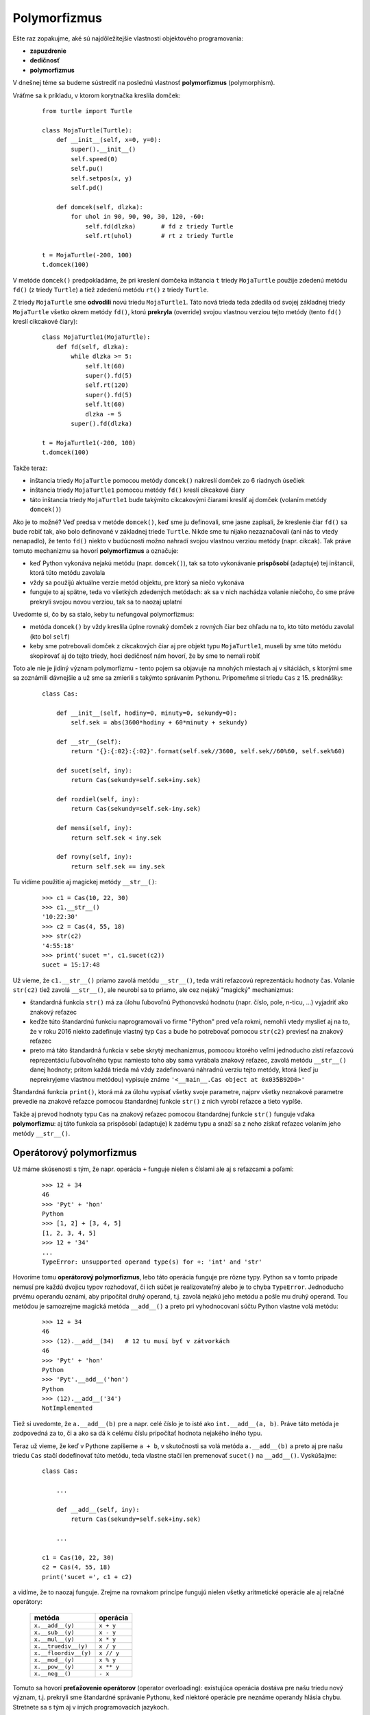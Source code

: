 Polymorfizmus
=============

Ešte raz zopakujme, aké sú najdôležitejšie vlastnosti objektového programovania:

* **zapuzdrenie**
* **dedičnosť**
* **polymorfizmus**

V dnešnej téme sa budeme sústrediť na poslednú vlastnosť **polymorfizmus** (polymorphism).

Vráťme sa k príkladu, v ktorom korytnačka kreslila domček:

 .. image:: image/18_1.png
    :width: 300 px
    :align: right

 ::
 
  from turtle import Turtle
  
  class MojaTurtle(Turtle):
      def __init__(self, x=0, y=0):
          super().__init__()
          self.speed(0)
          self.pu()
          self.setpos(x, y)
          self.pd()
  
      def domcek(self, dlzka):
          for uhol in 90, 90, 90, 30, 120, -60:
              self.fd(dlzka)       # fd z triedy Turtle
              self.rt(uhol)        # rt z triedy Turtle
  
  t = MojaTurtle(-200, 100)
  t.domcek(100)
  
V metóde ``domcek()`` predpokladáme, že pri kreslení domčeka inštancia ``t`` triedy ``MojaTurtle`` použije zdedenú metódu ``fd()`` (z triedy ``Turtle``) a tiež zdedenú metódu ``rt()`` z triedy ``Turtle``.

Z triedy ``MojaTurtle`` sme **odvodili** novú triedu ``MojaTurtle1``. Táto nová trieda teda zdedila od svojej základnej triedy ``MojaTurtle`` všetko okrem metódy ``fd()``, ktorú **prekryla** (override) svojou vlastnou verziou tejto metódy (tento ``fd()`` kreslí cikcakové čiary):

 .. image:: image/18_2.png
    :width: 300 px
    :align: right

 ::
 
  class MojaTurtle1(MojaTurtle):
      def fd(self, dlzka):
          while dlzka >= 5:
              self.lt(60)
              super().fd(5)
              self.rt(120)
              super().fd(5)
              self.lt(60)
              dlzka -= 5
          super().fd(dlzka)

  t = MojaTurtle1(-200, 100)
  t.domcek(100)

Takže teraz:

* inštancia triedy ``MojaTurtle`` pomocou metódy ``domcek()`` nakreslí domček zo 6 riadnych úsečiek
* inštancia triedy ``MojaTurtle1`` pomocou metódy ``fd()`` kreslí cikcakové čiary
* táto inštancia triedy ``MojaTurtle1`` bude takýmito cikcakovými čiarami kresliť aj domček (volaním metódy ``domcek()``)

Ako je to možné? Veď predsa v metóde ``domcek()``, keď sme ju definovali, sme jasne zapísali, že kreslenie čiar ``fd()`` sa bude robiť tak, ako bolo definované v základnej triede ``Turtle``. Nikde sme tu nijako nezaznačovali (ani nás to vtedy nenapadlo), že tento ``fd()`` niekto v budúcnosti možno nahradí svojou vlastnou verziou metódy (napr. cikcak). Tak práve tomuto mechanizmu sa hovorí **polymorfizmus** a označuje:

* keď Python vykonáva nejakú metódu (napr. ``domcek()``), tak sa toto vykonávanie **prispôsobí** (adaptuje) tej inštancii, ktorá túto metódu zavolala
* vždy sa použijú aktuálne verzie metód objektu, pre ktorý sa niečo vykonáva
* funguje to aj spätne, teda vo všetkých zdedených metódach: ak sa v nich nachádza volanie niečoho, čo sme práve prekryli svojou novou verziou, tak sa to naozaj uplatní

Uvedomte si, čo by sa stalo, keby tu nefungoval polymorfizmus:

* metóda ``domcek()`` by vždy kreslila úplne rovnaký domček z rovných čiar bez ohľadu na to, kto túto metódu zavolal (kto bol ``self``)
* keby sme potrebovali domček z cikcakových čiar aj pre objekt typu ``MojaTurtle1``, museli by sme túto metódu skopírovať aj do tejto triedy, hoci dedičnosť nám hovorí, že by sme to nemali robiť

Toto ale nie je jidiný význam polymorfizmu - tento pojem sa objavuje na mnohých miestach aj v sitáciách, s ktorými sme sa zoznámili dávnejšie a už sme sa zmierili s takýmto správaním Pythonu. Pripomeňme si triedu ``Cas`` z 15. prednášky:

 ::
 
  class Cas:

      def __init__(self, hodiny=0, minuty=0, sekundy=0):
          self.sek = abs(3600*hodiny + 60*minuty + sekundy)

      def __str__(self):
          return '{}:{:02}:{:02}'.format(self.sek//3600, self.sek//60%60, self.sek%60)

      def sucet(self, iny):
          return Cas(sekundy=self.sek+iny.sek)

      def rozdiel(self, iny):
          return Cas(sekundy=self.sek-iny.sek)

      def mensi(self, iny):
          return self.sek < iny.sek

      def rovny(self, iny):
          return self.sek == iny.sek

Tu vidíme použitie aj magickej metódy ``__str__()``:

 ::
 
  >>> c1 = Cas(10, 22, 30)
  >>> c1.__str__()
  '10:22:30'
  >>> c2 = Cas(4, 55, 18)
  >>> str(c2)
  '4:55:18'
  >>> print('sucet =', c1.sucet(c2))
  sucet = 15:17:48
  
Už vieme, že ``c1.__str__()`` priamo zavolá metódu ``__str__()``, teda vráti reťazcovú reprezentáciu hodnoty čas. Volanie ``str(c2)`` tiež zavolá ``__str__()``, ale neurobí sa to priamo, ale cez nejaký "magický" mechanizmus:

* štandardná funkcia ``str()`` má za úlohu ľubovoľnú Pythonovskú hodnotu (napr. číslo, pole, n-ticu, ...) vyjadriť ako znakový reťazec
* keďže túto štandardnú funkciu naprogramovali vo firme "Python" pred veľa rokmi, nemohli vtedy myslieť aj na to, že v roku 2016 niekto zadefinuje vlastný typ ``Cas`` a bude ho potrebovať pomocou ``str(c2)`` previesť na znakový reťazec
* preto má táto štandardná funkcia v sebe skrytý mechanizmus, pomocou ktorého veľmi jednoducho zistí reťazcovú reprezentáciu ľubovoľného typu: namiesto toho aby sama vyrábala znakový reťazec, zavolá metódu ``__str__()`` danej hodnoty; pritom každá trieda má vždy zadefinovanú náhradnú verziu tejto metódy, ktorá (keď ju neprekryjeme vlastnou metódou) vypisuje známe ``'<__main__.Cas object at 0x035B92D0>'``

Štandardná funkcia ``print()``, ktorá má za úlohu vypísať všetky svoje parametre, najprv všetky neznakové parametre prevedie na znakové reťazce pomocou štandardnej funkcie ``str()`` z nich vyrobí reťazce a tieto vypíše.

Takže aj prevod hodnoty typu ``Cas`` na znakový reťazec pomocou štandardnej funkcie ``str()`` funguje vďaka **polymorfizmu**: aj táto funkcia sa prispôsobí (adaptuje) k zadému typu a snaží sa z neho získať reťazec volaním jeho metódy ``__str__()``.

Operátorový polymorfizmus
-------------------------

Už máme skúsenosti s tým, že napr. operácia ``+`` funguje nielen s číslami ale aj s reťazcami a poľami:

 ::
 
  >>> 12 + 34
  46
  >>> 'Pyt' + 'hon'
  Python
  >>> [1, 2] + [3, 4, 5]
  [1, 2, 3, 4, 5]
  >>> 12 + '34'
  ...
  TypeError: unsupported operand type(s) for +: 'int' and 'str'

Hovoríme tomu **operátorový polymorfizmus**, lebo táto operácia funguje pre rôzne typy. Python sa v tomto prípade nemusí pre každú dvojicu typov rozhodovať, či ich súčet je realizovateľný alebo je to chyba ``TypeError``. Jednoducho prvému operandu oznámi, aby pripočítal druhý operand, t.j. zavolá nejakú jeho metódu a pošle mu druhý operand. Tou metódou je samozrejme magická metóda ``__add__()`` a preto pri vyhodnocovaní súčtu Python vlastne volá metódu:

 ::
 
  >>> 12 + 34
  46
  >>> (12).__add__(34)   # 12 tu musí byť v zátvorkách
  46
  >>> 'Pyt' + 'hon'
  Python
  >>> 'Pyt'.__add__('hon')   
  Python
  >>> (12).__add__('34')
  NotImplemented

Tiež si uvedomte, že ``a.__add__(b)`` pre ``a`` napr. celé číslo je to isté ako ``int.__add__(a, b)``. Práve táto metóda je zodpovedná za to, či a ako sa dá k celému číslu pripočítať hodnota nejakého iného typu.

Teraz už vieme, že keď v Pythone zapíšeme ``a + b``, v skutočnosti sa volá metóda ``a.__add__(b)`` a preto aj pre našu triedu ``Cas`` stačí dodefinovať túto metódu, teda vlastne stačí len premenovať ``sucet()`` na ``__add__()``. Vyskúšajme: 

 ::
 
  class Cas:

      ...

      def __add__(self, iny):
          return Cas(sekundy=self.sek+iny.sek)

      ...

  c1 = Cas(10, 22, 30)
  c2 = Cas(4, 55, 18)
  print('sucet =', c1 + c2)

a vidíme, že to naozaj funguje. Zrejme na rovnakom princípe fungujú nielen všetky aritmetické operácie ale aj relačné operátory:

  ======================== ============
  metóda                   operácia
  ======================== ============
  ``x.__add__(y)``         ``x + y``
  ``x.__sub__(y)``         ``x - y``
  ``x.__mul__(y)``         ``x * y``
  ``x.__truediv__(y)``     ``x / y``
  ``x.__floordiv__(y)``    ``x // y``
  ``x.__mod__(y)``         ``x % y``
  ``x.__pow__(y)``         ``x ** y``
  ``x.__neg__()``          ``- x``
  ======================== ============

Tomuto sa hovorí **preťažovenie operátorov** (operator overloading): existujúca operácia dostáva pre našu triedu nový význam, t.j. prekryli sme štandardné správanie Pythonu, keď niektoré operácie pre neznáme operandy hlásia chybu. Stretnete sa s tým aj v iných programovacích jazykoch.

  ======================== ============
  metóda                   relácia
  ======================== ============
  ``x.__eq__(y)``          ``x == y``
  ``x.__ne__(y)``          ``x != y``
  ``x.__lt__(y)``          ``x < y``
  ``x.__le__(y)``          ``x <= y``
  ``x.__gt__(y)``          ``x > y``
  ``x.__ge__(y)``          ``x >= y``
  ======================== ============

Teraz môžeme vylepšiť kompletnú triedu ``Cas``

 ::
 
  class Cas:

      def __init__(self, hodiny=0, minuty=0, sekundy=0):
          self.sek = abs(3600*hodiny + 60*minuty + sekundy)

      def __str__(self):
          return '{}:{:02}:{:02}'.format(self.sek//3600, self.sek//60%60, self.sek%60)

      def __add__(self, iny):
          return Cas(sekundy=self.sek+iny.sek)

      def __sub__(self, iny):
          return Cas(sekundy=self.sek-iny.sek)

      def __lt__(self, iny):
          return self.sek < iny.sek

      def __eq__(self, iny):
          return self.sek == iny.sek

Vďaka tomuto môžeme časy nielen sčitovať ale aj odčitovať a porovnávať relačnými operátormi.

Pozrime si ešte takúto funkciu:

 ::
 
  def sucet(a, b): 
     return a + b 
     
Zrejme táto funkcia bude dávať správne výsledky pre rôzne typy parametrov, môžeme im hovoriť **polymorfné parametre** a niekedy sa stretnete aj s pojmom **parametrický polymorfizmus**.


V 16. prednáške (v časti 16.2.2. Grafické objekty) sme okrem tried ``Utvar``, ``Kruh`` a ``Obdlznik`` definovali aj triedu ``Skupina``:

 ::
 
  class Utvar:
      ...
      
  class Kruh(Utvar):
      ...
      
  class Obdlznik(Utvar):
      ...
      
  class Skupina:
      def __init__(self):
          self.pole = []

      def pridaj(self, utvar):
          self.pole.append(utvar)

      ...
      
Testovali sme to napr. takto:

 ::

  sk = Skupina()
  for i in range(20):
      if ri(0, 1):
          sk.pridaj(Kruh(ri(50, 350), ri(50, 350), ri(10, 25)))
      else:
          sk.pridaj(Obdlznik(ri(50, 350), ri(50, 350), ri(10, 50), ri(10, 50)))

V tejto triede sa vytvára pole útvarov (atribút ``sk.pole``), v ktorom sú náhodne uložené kruhy a obdĺžniky (inštancie tried ``Kruh`` a ``Obdlznik``). Keďže toto pole obsahuje inštancie rôznych typov, hovoríme, že je to tzv. **polymorfné pole**.

V Pythone ale nie je problém s poľami, ktorých prvky sú rôznych typov. Toto ale nie je bežné v iných programovacích jazykoch (Pascal, C++, ...), kde väčšinou určujeme nejaký jeden konkrétny typ ako typ všetkých prvkov poľa (napr. pole celých čísel, pole reťazcov, ...). Aj v týchto jazykoch sa dá vytvárať polymorfné pole, ale už to nebude také jednoduché ako v Pythone.

Trieda Zlomok
-------------

Na 14. cvičeniach sme riešili aj úlohu, v ktorej sme definovali triedu ``Zlomok`` aj s metódami ``str()`` a ``float()``. My toto riešenie trochu vylepšíme:

 ::
 
  class Zlomok:
      def __init__(self, citatel=0, menovatel=1):
          self.cit = citatel
          self.men = menovatel
          
      def __str__(self):
          return '{}/{}'.format(self.cit, self.men)
          
      def __int__(self):
          return self.cit // self.men

      def __float__(self):
          return self.cit / self.men

a jednoduchý test:

 ::
 
  >>> z1 = Zlomok(3, 8)
  >>> z2 = Zlomok(2, 4)
  >>> print('desatinne cislo z', z1, 'je', float(z1))
  desatinne cislo z 3/8 je 0.375
  >>> print('cela cast', z2, 'je', int(z2))
  cela cast 2/4 je 0

Magické metódy ``__int__()`` a ``__float__()`` slúžia na to, aby sme objekt typu ``Zlomok`` mohli poslať do konvertovacích funkcií ``int()`` a ``float()``.

Tento dátový typ by mohol byť naozaj užitočný, keby obsahoval aj nejaké operácie. S týmto už máme nejaké skúsenosti z definovania triedy ``Cas``. Tiež by bolo veľmi vhodné, keby sa v tejto triede zlomok automaticky upravil na základný tvar. Túto úpravu budeme robiť v inicializácii ``__init__()``: z matematiky na základnej škole vieme, že na to potrebujeme zistiť **najväčší spoločný deliteľ**. Použijeme známy `Euklidov algoritmus <https://en.wikipedia.org/wiki/Euclidean_algorithm>`_:

 ::
 
  def nsd(a, b):
      while b != 0:
          a, b = b, a % b
      return a

Ak budeme túto funkciu potrebovať len v metóde ``__init__()``, nemusíme ju definovať ako globálnu funkciu, ale ju prenesieme do tela inicializačnej funkcie, čím z nej urobíme lokálnu funkciu (vidí ju len samotná metóda ``__init__()``). Všimnite si, že sme sem doplnili niekoľko zatiaľ neznámych magických metód:

 ::
 
  class Zlomok:

      def __init__(self, citatel=0, menovatel=1):

          def nsd(a, b):
              while b != 0:
                  a, b = b, a % b
              return a

          if menovatel == 0:
              menovatel = 1
          delitel = nsd(citatel, menovatel)
          self.cit = citatel // delitel
          self.men = menovatel // delitel

      def __str__(self):
          return '{}/{}'.format(self.cit, self.men)

      __repr__ = __str__

      def __add__(self, iny):
          if isinstance(iny, int):
              c, m = iny, 1
          else:
              c, m = iny.cit, iny.men
          return Zlomok(self.cit*m+self.men*c, self.men*m)

      __radd__ = __add__

      def __sub__(self, iny):
          if isinstance(iny, int):
              c, m = iny, 1
          else:
              c, m = iny.cit, iny.men
          return Zlomok(self.cit*m-self.men*c, self.men*m)

      def __rsub__(self, iny):
          if isinstance(iny, int):
              c, m = iny, 1
          else:
              c, m = iny.cit, iny.men
          return Zlomok(self.men*c-self.cit*m, self.men*m)


      def __mul__(self, iny):
          if isinstance(iny, int):
              c, m = iny, 1
          else:
              c, m = iny.cit, iny.men
          return Zlomok(self.cit*c, self.men*m)

      __rmul__ = __mul__

      def __abs__(self):
          return Zlomok(abs(self.cit), self.men)

      def __int__(self):
          return self.cit // self.men

      def __float__(self):
          return self.cit / self.men

      def __lt__(self, iny):
          return self.cit*iny.men < self.men*iny.cit

      def __eq__(self, iny):
          return self.men==iny.men and self.cit==iny.cit

Niekoľko noviniek v tomto kóde:

* atribút ``__repr__`` je tu definovaný pomocou priradenia ``__repr__ = __str__`` a znamená:

  * aj ``__repr__`` bude metódou triedy ``Zlomok`` a týmto sme ju definovali ako identickú k ``__str__`` (triedny atribút ``__repr__`` obsahuje rovnakú referenciu ako ``__str__``, teda obsahuje rovnakú definíciu metódy)
  * magická metóda ``__repr__`` špecifikuje, čo sa bude vypisovať, ak inštanciu zadáme priamo v shelli alebo sa objaví pri vypisovaní prvkov poľa, napr.

   ::
   
    >>> z = Zlomok(1, 3)
    >>> z
    1/3
    >>> pole = [Zlomok(1, 5), Zlomok(2, 5), Zlomok(3, 5), Zlomok(4, 5)]
    >>> pole
    [1/5, 2/5, 3/5, 4/5]
    
* magická metóda ``__radd__`` (jej definícia je identická s ``__add__``) je potrebná v situáciách, keď chceme sčitovať celé číslo so zlomkom:

  * samotná ``__add__`` zvláda sčítať len zlomok s číslom (súčet ``Zlomok(1, 3) + 1`` označuje volanie ``Zlomok(1, 3).__add__(1)``)
  * sčitovanie čísla so zlomkom ``1 + Zlomok(1, 3)`` označuje ``(1).__add__(Zlomok(1, 3))``, čo by znamenalo, že metóda ``__add__`` triedy ``int`` by mala vedieť sčitovať aj zlomky (je nemožné predefinovať štandardnú metódu ``int.__add__()`` aby fungovala s nejakým divným typom)
  * preto pri sčitovaní ``1 + Zlomok(1, 3)``, keď Python zistí, že nefunguje ``(1).__add__(Zlomok(1, 3))``, vyskúša vymeniť operandy operácie a namiesto ``__add__()`` zavolať ``__radd__()``

* podobne je definovaná aj metóda ``__rmul__``, pričom odčitovanie ``__rsub__`` nemôže byť identická funkcia s metódou ``__sub__``, preto je zadefinovaná zvlášť
* pridali sme magickú metódu ``__abs__()``, vďaka ktorej bude fungovať aj štandardná funkcia ``abs(zlomok)``

Uvedomte si, že všetky nami definované metódy triedy ``Zlomok`` (okrem ``__init__()``) sú **pravé funkcie** a preto aj náš nový typ ``Zlomok`` môžeme považovať za nemeniteľný (immutable).

Vďaka relačným operátorom ``__lt__()`` a ``__eq__()`` a schopnosti sčitovať zlomky s číslami bude fungovať aj takáto ukážka:

 ::
 
  >>> pole = []
  >>> for m in range(2, 8):
          for c in range(1, m):
              pole.append(Zlomok(c, m))

  >>> pole
  [1/2, 1/3, 2/3, 1/4, 1/2, 3/4, 1/5, 2/5, 3/5, 4/5, 1/6, 1/3, 1/2, 2/3, 5/6, 1/7, 2/7, 3/7, 4/7, 5/7, 6/7]
  >>> min(pole)
  1/7
  >>> max(pole)
  6/7
  >>> sum(pole)
  21/2
  >>> sorted(pole)
  [1/7, 1/6, 1/5, 1/4, 2/7, 1/3, 1/3, 2/5, 3/7, 1/2, 1/2, 1/2, 4/7, 3/5, 2/3, 2/3, 5/7, 3/4, 4/5, 5/6, 6/7]


Typ množina
-----------

Na 14. cvičeniach ste riešili príklad, v ktorom sa v nejakom zozname uchovávali nejaké texty. Tu je možné riešenie:

 ::

  class Zoznam:
      def __init__(self):
          self.pole = []

      def __str__(self):
          p = []
          for prvok in self.pole:
              p.append(str(prvok))
          return ', '.join(p)

      def pridaj(self, prvok):
          if prvok not in self.pole:
              self.pole.append(prvok)

      def vyhod(self, prvok):
          if prvok in self.pole:
              self.pole.remove(prvok)

      def je_v_zozname(self, prvok):
          return prvok in self.pole

      def pocet(self):
          return len(self.pole)

.. sidebar:: ...

   ::

    musis behat
    zoznam = behat, upratat, ucit sa
    pocet prvkov v zozname = 3

Jednoduchý test:

 ::
 
  z = Zoznam()
  z.pridaj('behat')
  z.pridaj('upratat')
  z.pridaj('ucit sa')
  if z.je_v_zozname('behat'):
      print('musis behat')
  else:
      print('nebehaj')
  z.pridaj('upratat')
  print('zoznam =', z)
  z.vyhod('spievat')
  print('pocet prvkov v zozname =', z.pocet())

V Pythone je zaužívané použiť operáciu ``in`` vtedy, keď potrebujeme zistiť, či sa v nejakej postupnosti hodnôt nachádza nejaká konkrétna hodnota, napr.

 ::
 
  >>> 3 in [1, 2, 3, 4, 5]
  True
  >>> 'x' in 'Python'
  False
  
Zrejme by bolo prirodzené, keby sme aj našu metódu ``je_v_zozname()`` vedeli prerobiť na pythonovský štýl (pythonic). Aj na toto existuje magická metóda ``__contains__()`` a predchádzajúce dva príklady sú vlastne krajšími zápismi (tzv. *syntactic sugar*) pre:

 ::
 
  >>> [1, 2, 3, 4, 5].__contains__(3)
  True
  >>> 'Python'.__contains__('x')
  False

Podobne aj štandardná funkcia ``len()``, ktorá vie zistiť počet prvkov poľa alebo dĺžku reťazca (počet znakov v reťazci), využíva polymorfizmus, teda v skutočnosti, aby zistila počet prvkov nejakej štruktúry, sa jej na to opýta pomocou magickej metódy ``__len__()``. Preto nasledovné trojice príkazov robia to isté:

 ::
 
  >>> len([1, 2, 3, 4, 5])
  5
  >>> [1, 2, 3, 4, 5].__len__()
  5
  >>> list.__len__([1, 2, 3, 4, 5])
  5
  
  >>> len('Python')
  6
  >>> 'Python'.__len__()
  6
  >>> str.__len__('Python')
  6

Upravme aj našu triedu ``Zoznam``, pričom premenujeme aj metódy ``pridaj()`` a ``vyhod()`` na anglické ekvivalenty:

 ::

  class Zoznam:
      def __init__(self):
          self.pole = []

      def __str__(self):
          p = []
          for prvok in self.pole:
              p.append(str(prvok))
          return ', '.join(p)

      def __contains__(self, prvok):
          return prvok in self.pole

      def __len__(self):
          return len(self.pole)

      def add(self, prvok):
          if prvok not in self.pole:
              self.pole.append(prvok)

      def discard(self, prvok):
          if prvok in self.pole:
              self.pole.remove(prvok)

.. sidebar:: ...

   ::

    musis behat
    zoznam = behat, upratat, ucit sa
    pocet prvkov v zozname = 3

Otestujeme rovnako ako predtým:

 ::

  z = Zoznam()
  z.add('behat')
  z.add('upratat')
  z.add('ucit sa')
  if 'behat' in z:
      print('musis behat')
  else:
      print('nebehaj')
  z.add('upratat')
  print('zoznam =', z)
  z.discard('spievat')
  print('pocet prvkov v zozname =', len(z))

Uvedomte si, že do takéhoto zoznamu nemusíme vkladať len znakové reťazce, ale rovnako by fungoval aj pre ľubovoľné iné typy hodnôt. Tento typ je vlastne jednoduchá realizácia matematickej množiny hodnôt: každý prvok sa tu môže nachádzať maximálne raz.

Python má medzi štandardnými typmi aj typ **množina**, ktorý má v Pythone meno ``set``. Podobne ako aj iné typy ``str``, ``list`` a ``tuple`` aj tento množinový typ je postupnosťou hodnôt, ktorú môžeme prechádzať for-cyklom alebo ju poslať ako parameter pri konštruovaní iného typu. Napr.

 ::
 
  >>> mnozina = {'behat', 'ucit sa', 'upratat'}
  >>> mnozina
  {'upratat', 'behat', 'ucit sa'}
  >>> pole = list(mnozina)
  >>> pole
  ['upratat', 'behat', 'ucit sa']
  >>> ntica = tuple(mnozina)
  >>> ntica
  ('upratat', 'behat', 'ucit sa')
  >>> for prvok in mnozina:
          print(prvok, end=', ')
          
  'upratat', 'behat', 'ucit sa',

Tak ako vieme skonštruovať pole pomocou generátora postupnosti ``range()``, vieme to urobiť aj s množinami:

 ::
 
  >>> list(range(7))
  [0, 1, 2, 3, 4, 5, 6]
  >>> set(range(7))
  {0, 1, 2, 3, 4, 5, 6}
  
alebo vytvorenie poľa a množiny zo znakového reťazca:

 ::

  >>> list('mama ma emu')
  ['m', 'a', 'm', 'a', ' ', 'm', 'a', ' ', 'e', 'm', 'u']
  >>> set('mama ma emu')
  {' ', 'm', 'u', 'a', 'e'}

Štandardný Pythonovský typ **set** má kompletnú sadu množinových operácií a veľa užitočných metód. Pre prvky množiny ale platí, že to nemôžu byť ľubovoľné hodnoty, ale musia to byť nemenné typy (immutable), napr. čísla, reťazce, n-tice.

.. sidebar:: ...

   ::

    musis behat
    zoznam = {behat, upratat, ucit sa}
    pocet prvkov v zozname = 3

Predchádzajúci príklad, v ktorom sme definovali triedu ``Zoznam`` vieme prepísať l s použitím pythonovských množín napr. takto:

 ::

  z = set()                  # prázdna pythonovská množina
  z.add('behat')
  z.add('upratat')
  z.add('ucit sa')
  if 'behat' in z:
      print('musis behat')
  else:
      print('nebehaj')
  z.add('upratat')
  print('zoznam =', z)
  z.discard('spievat')
  print('pocet prvkov v zozname =', len(z))



**Operácie a metódy s množinami**

pre množiny ``M``, ``M1`` a ``M2``:

================================ ========================================================================
\                                popis
================================ ========================================================================
``M1 | M2``                      zjednotenie dvoch množín
``M1 & M2``                      prienik dvoch množín
``M1 - M2``                      rozdiel dvoch množín
``M1 ^ M2``                      vylučovacie zjednotenie dvoch množín
``M1 == M2``                     dve množiny majú rovnaké prvky
``M1 is M2``                     dve množiny sú identické štruktúry v pamäti (je to tá istá hodnota)
``M1 < M2``                      M1 je podmnožinou M2 (funguje aj pre zvyšné relačné operátory)
``prvok in M``                   zistí, či prvok patrí do množiny
``prvok not in M``               zistí, či prvok nepatrí do množiny
``for prvok in M: ...``          cyklus, ktorý prechádza cez všetky prvky množiny
================================ ========================================================================


**Štandardné funkcie**

================================ ===================================================================================
\                                popis
================================ ===================================================================================
``len(M)``                       počet prvkov
``min(M)``                       minimálny prvok (ale všetky prvky sa musia dať navzájom porovnávať)
``max(M)``                       maximálny prvok (ale všetky prvky sa musia dať navzájom porovnávať)
``list(M)``                      vráti neusporiadané pole prvkov z množiny
``sorted(M)``                    vráti usporiadané pole (ale všetky prvky sa musia dať navzájom porovnávať)
================================ ===================================================================================


**Niektoré metódy**

(je ich oveľa viac):

====================== ======================================================================================================
\                      popis
====================== ======================================================================================================
``M.add(prvok)``       pridá prvok do množiny (ak už v množine bol, neurobí nič)
``M.remove(prvok)``    vyhodí daný prvok z množiny (ak neexistuje, vyhlási chybu)
``M.discard(prvok)``   vyhodí daný prvok z množiny (ak neexistuje, neurobí nič)
``M.pop()``            vyhodí nejaký neurčený prvok z množiny a vráti jeho hodnotu (ak je množina prázdna, vyhlási chybu)
====================== ======================================================================================================


**Vytvorenie množiny**

================================ ========================================================================
\                                popis
================================ ========================================================================
``M = set()``                    vytvorí prázdnu množinu
``M = {hodnota, hodnota, ...}``  vytvorí neprázdnu množinu so zadanými prvkami
``M = set(pole)``                so zadaného poľa vytvorí množinu
``M = set(M1)``                  vytvorí kópiu množiny ``M1``
================================ ========================================================================

Uvedomte si, že niektoré situácie vieme riešiť rôznymi spôsobmi, napr.

* pridať ``prvok`` do množiny ``mnoz``

 ::
 
  mnoz.add(prvok)
  
 alebo::
 
  mnoz = mnoz | {prvok}

 čo je to isté ako::

  mnoz |= {prvok}

* vyhodiť jeden ``prvok`` z množiny ``mnoz``

 ::

  mnoz.discard(prvok)

 alebo::

  mnoz = mnoz - {prvok}

 čo je to isté ako::

  mnoz -= {prvok}
  
 ak máme istotu, že prvok je v množine (inak to spadne na chybe)::

  mnoz.remove(prvok)
  
* zistí, či je množina ``mnoz`` prázdna:

 ::
 
  mnoz == set()
  
 alebo::
 
  len(mnoz) == 0
  
 alebo veľmi nečitateľne::
 
  not mnoz


Cvičenie
--------

1. Otestujte čo najviac magických metód s typom ``int``.

   * napr. 
   
    ::
    
     >>> i = 5
     >>> i.__add__(7)
     12
     >>> int.__add__(i, 7)
     12
     
   * zistite, ktoré magické metódy s týmto typom nefungujú (napr. ``__contains__()``)
     
2. Triedu ``Cas`` z prednášky doplňte tak, aby operácie sčitovania a odčitovania fungovali aj s celými číslami (pripočítava, resp. odpočítava sekundy) alebo aj s n-ticami (prvým prvkom sú hodiny, druhým minúty a tretím sekundy)

   * napr.

    ::
    
     >>> c = Cas(8, 10, 34)
     >>> print(c + 640)
     8:21:14
     >>> print(c + (1, 55))
     10:05:34
     >>> print(c - 100)
     8:08:54
     
3. Pomocou modulu ``time`` a funkcie vieme zistiť momentálny čas v počítači.

   * napr.

    ::
    
     >>> import time
     >>> time.localtime()
     time.struct_time(tm_year=2016, tm_mon=11, tm_mday=22, tm_hour=8, tm_min=26, tm_sec=12, tm_wday=1, tm_yday=327, tm_isdst=0)
     >>> time.localtime()[3:6]
     (8, 26, 24)

   Napíšte funkciu ``Teraz()``, ktorá vráti inštanciu triedy ``Cas`` s momentálnym časom.
   
   * napr.

    ::
    
     >>> c = Teraz()
     >>> print(type(c), c)
     <class '__main__.Cas'> 8:34:07
     
4. Vytvorte pole rôznych časov (napr. ich generujte náhopdným generátorom). Otestujte, či funguje triedenie pomocou štandardnej funkcie ``sorted()``.

   * napr.

    ::
    
     >>> pole = [Cas(20, 15), Cas(7), ...]
     >>> pole1 = sorted(pole)
     >>> # vypíš pole1
    
Množiny
.......

5. Napíšte funkciu ``prvo()``, ktorá vráti množinu všetkých prvočísel menších ako 20.

   * napr.

    ::
    
     >>> m = prvo()
     >>> type(m)
     <class 'set'>
     >>> m
     {2, ...
     
   * množinu čísel nemusíte vytvárať cyklom, v tomto prípade stačí, keď funkcia len vráti 8-prvkovú množinu konkrétnych čísel
    
6. Napíšte funkciu ``samohlasky(veta)``, ktorá vráti množinu samohlások v danej vete.

   * napr.

    ::
    
     >>> samohlasky('mama ma emu')
     {'e', 'a', 'u'}
     >>> samohlasky('strc prst skrz krk')
     set()

7. Napíšte funkciu ``slova(meno_suboru)``, ktorá z textového súboru vytvorí množinu slov (slová sú navzájom oddelené medzerami). Funkcia túto množinu vráti ako svoj výsledok.

   * napr.
   
    ::
    
     >>> mn = slova('text1.txt')
     >>> mn
     {...}

8. Napíšte funkciu ``vyrob(n)``, ktorá vytvorí (a vráti) množinu celých čísel, ktoré sú menšie ako ``n``, nie sú deliteľné 7 a zvyšok po delení 5 je 2 alebo 3

   * napr.
   
    ::
    
     >>> a = vyrob(20)
     >>> a
     {2, 3, 8, 12, 13, 17, 18}

9. Napíšte funkciu ``bez(mnoz, k)``, ktorá z danej množiny ``mnoz`` vyhodí všetky prvky, ktoré sú deliteľné číslom ``k``. Funkcia nič nevracia ani nevypisuje.

   * napr.

    ::

     >>> m = {1, 2, 3, 4, '5', 6}
     >>> bez(m, 3)
     >>> m
     {1, 2, 4, '5'}
     >>> m1 = set(range(0, 100, 5))
     >>> bez(m1, 10)
     >>> m1
     {65, 35, 5, 75, 45, 15, 85, 55, 25, 95}

10. Napíšte funkciu ``viac(pole)``, ktorá vráti množinu tých prvkov poľa ``pole``, ktoré sa v ňom vyskytujú viac ako raz.

   * napr.
   
    ::
    
     >>> p = ['prvy', 2, (3, 4), 'dva', 3, 4, 'prvy', 3]
     >>> v = viac(p)
     >>> v
     {3, 'prvy'}

11. Napíšte funkciu ``len_cisla(mnozina)``, ktorá z danej množiny vyrobí novú ale len z tých prvkov, ktoré sú čísla (``int`` alebo ``float``).

   * napr.
   
    ::
    
     >>> a = {'1', 2.2, (3, 4), 5}
     >>> b = len_cisla(a)
     >>> b
     {2.2, 5}
     
     